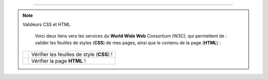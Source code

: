 .. (c) Lilian Besson, 2011-2013
 
---------------------------------------------------------------------

.. note:: Valideurs CSS et HTML

   Voici deux liens vers les services du **World Wide Web** Consortium (W3C),
   qui permettent de :
   valider les feuilles de styles (**CSS**) de mes pages,
   ainsi que le contenu de la page (**HTML**) :

  +------------------------------------------------------------------+---------------------+
  |  .. image::  http://jigsaw.w3.org/css-validator/images/vcss      |                     |
  |     :align:  right                                               | Vérifier les        |
  |     :width:  88px                                                | feuilles de style   |
  |     :height: 31px                                                | (**CSS**) !         |
  |     :target: http://jigsaw.w3.org/css-validator/check/referer    |                     |
  |     :alt: Feuille de style (CSS 3.0) valide                      |                     |
  +------------------------------------------------------------------+---------------------+
  |  .. image::  http://www.w3.org/Icons/valid-xhtml10               |                     |
  |     :align:  right                                               | Vérifier la page    |
  |     :width:  88px                                                | **HTML** !          |
  |     :height: 31px                                                |                     |
  |     :target: http://validator.w3.org/check?uri=referer           |                     |
  |     :alt: Page (XHTML 1.0 strict) valide !                       |                     |
  +------------------------------------------------------------------+---------------------+

.. -----------------------------------------------------------------------------

.. .. note:: Sphinx et reStructuredText

   * Toutes remarques, questions, ou notifications de bugs peuvent être posées
     via cette page
     `web-sphinx/issues <https://bitbucket.org/lbesson/web-sphinx/issues>`_.
   * Si cela concerne un des scripts présents sur mes pages, veuillez utiliser
     `web-sphinx-scripts/issues <https://bitbucket.org/lbesson/web-sphinx-scripts/issues>`_.
   * Des précisions sur les droits de copies, de propriétés intellectuelles,
     sur les institutions et les marques citées sont disponibles
     `sur cette page (en anglais) <trademarks.html>`_.

.. .. warning:: Javacsript et Google Analytics ®

   J'utilise du ``Javascript``, et du *templating* Django pour intégrer
   dynamiquement **Google Analytics** à ces pages là.

   Pour désactiver ces outils, vous pouvez (au choix) désactiver Javascript
   ou alors utiliser `Ghostery <http://www.ghostery.com/>`_.

.. (c) Lilian Besson, 2011-2013.